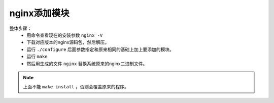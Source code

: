 .. _nginx-addmode:

======================================================================================================================================================
nginx添加模块
======================================================================================================================================================


整体步骤：
    - 用命令查看现在的安装参数 ``nginx -V``
    - 下载对应版本的nginx源码包，然后解压。
    - 运行 ``./configure`` 后面参数指定和原来相同的基础上加上要添加的模块。
    - 运行 ``make``
    - 然后用生成的文件 ``nginx`` 替换系统原来的nginx二进制文件。

.. note::
    上面不能 ``make install`` ，否则会覆盖原来的程序。














